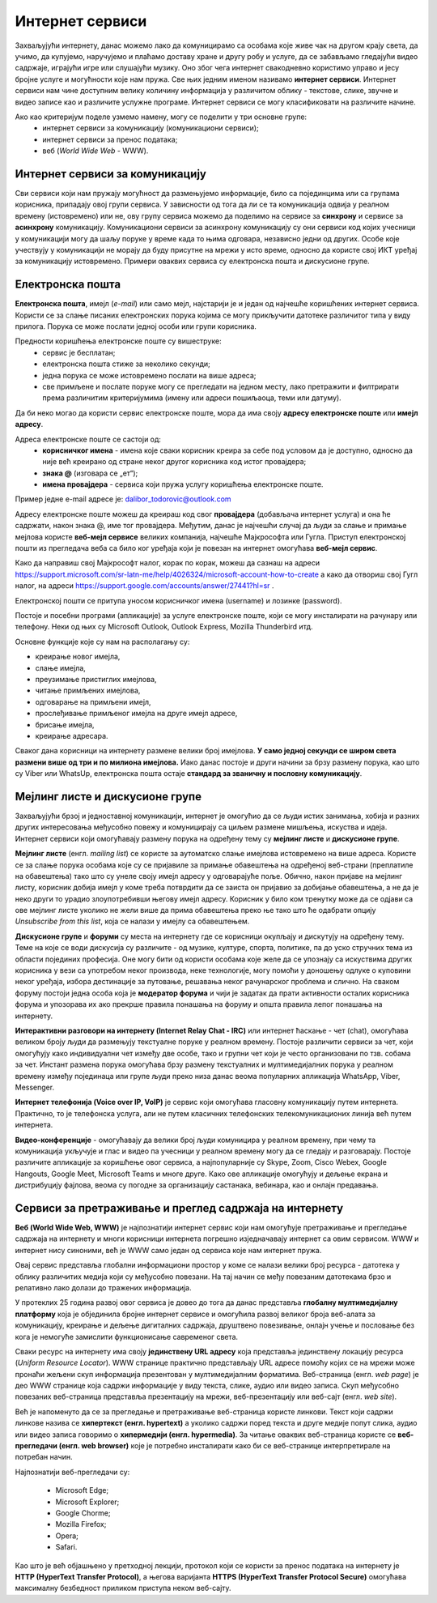 Интернет сервиси
=================

.. infonote::

 На овом часу ћеш научити:
   -	које услуге нам интернет пружа;
   -	разлике између основних интернет сервиса;
   -	да прикупљаш податке помоћу онлајн упитника;
   -	како да се правилно и безбедно понашаш и представљаш на мрежи.



Захваљујући интернету, данас можемо лако да комуницирамо са особама које живе чак на другом крају света, да учимо, да купујемо, наручујемо и плаћамо доставу хране и другу робу и услуге, да се забављамо гледајући видео садржаје, играјући игре или слушајући музику. Оно због чега интернет свакодневно користимо управо и јесу бројне услуге и могућности које нам пружа. Све њих једним именом називамо **интернет сервиси**. Интернет сервиси нам чине доступним велику количину информација у различитом облику - текстове, слике, звучне и видео записе као и различите услужне програме. Интернет сервиси се могу класификовати на различите начине.

Ако као критеријум поделе узмемо намену, могу се поделити у три основне групе:
 * интернет сервиси за комуникацију (комуникациони сервиси);
 * интернет сервиси за пренос података;
 * веб (*World Wide Web* - WWW).

Интернет сервиси за комуникацију
--------------------------------

Сви сервиси који нам пружају могућност да размењујемо информације, било са појединцима или са групама корисника, припадају овој групи сервиса. У зависности од тога да ли се та комуникација одвија у реалном времену (истовремено) или не, ову групу сервиса можемо да поделимо на сервисе за **синхрону** и сервисе за **асинхрону** комуникацију.
Комуникациони сервиси за асинхрону комуникацију су они сервиси код којих учесници у комуникацији могу да шаљу поруке у време када то њима одговара, независно једни од других. Особе које учествују у комуникацији не морају да буду присутне на мрежи у исто време, односно да користе свој ИКТ уређај за комуникацију истовремено. Примери оваквих сервиса су електронска пошта и дискусионе групе.

Електронска пошта
-----------------

**Електронска пошта**, имејл (*e-mail*) или само мејл, најстарији је и један од најчешће коришћених интернет сервиса. Користи се за слање писаних електронских порука којима се могу прикључити датотеке различитог типа у виду прилога. 
Порука се може послати једној особи или групи корисника. 

Предности коришћења електронске поште су вишеструке:
 * сервис је бесплатан;
 * електронска пошта стиже за неколико секунди;
 * једна порука се може истовремено послати на више адреса;
 * све примљене и послате поруке могу се прегледати на једном месту, лако претражити и филтрирати према различитим критеријумима (имену или адреси пошиљаоца, теми или датуму).

Да би неко могао да користи сервис електронске поште, мора да има своју **адресу електронске поште** или **имејл адресу**. 

Адреса електронске поште се састоји од:
 * **корисничког имена** - имена које сваки корисник креира за себе под условом да је доступно, односно да није већ креирано од стране неког другог корисника код истог провајдера;
 * **знака @** (изговара се „ет“);
 * **имена провајдера** - сервиса који пружа услугу коришћења електронске поште.

Пример једне e-mail адресе је: dalibor_todorovic@outlook.com

Адресу електронске поште можеш да креираш код свог **провајдера** (добављача интернет услуга) и она ће садржати, након знака @, име тог провајдера. Међутим, данас је најчешћи случај да људи за слање и примање мејлова користе **веб-мејл сервисе** великих компанија, најчешће Мајкрософта или Гугла. 
Приступ електронској пошти из прегледача веба са било ког уређаја који је повезан на интернет омогућава **веб-мејл сервис**.

Како да направиш свој Мајкрософт налог, корак по корак, можеш да сазнаш на адреси https://support.microsoft.com/sr-latn-me/help/4026324/microsoft-account-how-to-create а како да отвориш свој Гугл налог, на адреси https://support.google.com/accounts/answer/27441?hl=sr .

.. infonote::
   
   За креирање налога на веб-мејл сервисима постоје старосна ограничења. За неке сервисе је потребно да корисник има више од 13 година. У неким државама је узрасно ограничење 15, 16, па чак и 18 година. Било би добро да налог на веб-мејл сервису креираш уз помоћ и сагласност родитеља.


.. questionnote::

   Да ли имаш школску имејл адресу којом си приступао учионици у облаку? Како гласи та адреса?

Електронској пошти се притупа уносом корисничког имена (username) и лозинке (password).

Постоје и посебни програми (апликације) за услуге електронске поште, који се могу инсталирати на рачунару или телефону. 
Неки од њих су Microsoft Outlook, Outlook Express, Mozilla Thunderbird итд.

Oсновне функције које су нам на располагању су:

- креирање новог имејла,
- слање имејла,
- преузимање пристиглих имејлова,
- читање примљених имејлова,
- одговарање на примљени имејл,
- прослеђивање примљеног имејла на друге имејл адресе,
- брисање имејла,
- креирање адресара.

Сваког дана корисници на интернету размене велики број имејлова. **У само једној секунди се широм света размени више од три и по милиона имејлова.**
Иако данас постоје и други начини за брзу размену порука, као што су Viber или WhatsUp, електронска пошта остаје **стандард за званичну и пословну комуникацију**.

Мејлинг листе и дискусионе групе
--------------------------------

Захваљујући брзој и једноставној комуникацији, интернет је омогућио да се људи истих занимања, хобија и разних других интересовања међусобно повежу и комуницирају са циљем размене мишљења, искуства и идеја. Интернет сервиси који омогућавају размену порука на одређену тему су **мејлинг листе** и **дискусионе групе**. 

**Мејлинг листе** (енгл. *mailing list*) се користе за аутоматско слање имејлова истовремено на више адреса. Користе се за слање порука особама које су се пријавиле за примање обавештења на одређеној веб-страни (преплатиле на обавештења) тако што су унеле своју имејл адресу у одговарајуће поље. 
Обично, након пријаве на мејлинг листу, корисник добија имејл у коме треба потврдити да се заиста он пријавио за добијање обавештења, а не да је неко други то урадио злоупотребивши његову имејл адресу. 
Корисник у било ком тренутку може да се одјави са ове мејлинг листе уколико не жели више да прима обавештења преко ње тако што ће одабрати опцију *Unsubscribe from this list*, која се налази у имејлу са обавештењем.

**Дискусионе групе** и **форуми** су места на интернету где се корисници окупљају и дискутују на одређену тему. Теме на које се води дискусија су различите - од музике, културе, спорта, политике, па до уско стручних тема из области појединих професија. Оне могу бити од користи особама које желе да се упознају са искуствима других корисника у вези са употребом неког производа, неке технологије, могу помоћи у доношењу одлуке о куповини неког уређаја, избора дестинације за путовање, решавања неког рачунарског проблема и слично. На сваком форуму постоји једна особа која је **модератор форума** и чији је задатак да прати активности осталих корисника форума и упозорава их ако прекрше правила понашања на форуму и општа правила лепог понашања на интернету. 

**Интерактивни разговори на интернету (Internet Relay Chat - IRC)** или интернет ћаскање - чет (chat), омогућава великом броју људи да размењују текстуалне поруке у реалном времену. Постоје различити сервиси за чет, који омогућују како индивидуални чет између две особе, тако и групни чет који је често организовани по тзв. собама за чет.
Инстант размена порука омогућава брзу размену текстуалних и мултимедијалних порука у реалном времену између појединаца или групе људи преко низа данас веома популарних апликација WhatsApp, Viber, Messenger.


.. infonote::
   
   У почетку је корисник морао да буде присутан у реалном времену како би могао да чита и шаље поруке. Данас поруке остају сачуване и корисник може да их прочита и касније када приступи групи за размену порука (на пример, Viber група).

**Интернет телефонија (Voice over IP, VoIP)** је сервис који омогућава гласовну комуникацију путем интернета. Практично, то је телефонска услуга, али не путем класичних телефонских телекомуникационих линија већ путем интернета.

**Видео-конференције** - омогућавају да велики број људи комуницира у реалном времену, при чему та комуникација укључује и глас и видео па учесници у реалном времену могу да се гледају и разговарају. Постоје различите апликације за коришћење овог сервиса, а најпопуларније су Skype, Zoom, Cisco Webex, Google Hangouts, Google Meet, Microsoft Teams и многе друге. Како ове апликације омогућују и дељење екрана и дистрибуцију фајлова, веома су погодне за организацију састанака, вебинара, као и онлајн предавања.

Сервиси за претраживање и преглед садржаја на интернету 
-------------------------------------------------------

**Веб (World Wide Web, WWW)** је најпознатији интернет сервис који нам омогућује претраживање и прегледање садржаја на интернету и многи корисници интернета погрешно изједначавају интернет са овим сервисом. WWW и интернет нису синоними, већ је WWW само један од сервиса које нам интернет пружа. 

.. learnmorenote:: Занимљиво
   
   Веб је настао почетком 90-тих година прошлог века. Његов изумитељ је Сер Тим Бернерс-Ли (Ser Tim Berners-Lee), енглески инжењер и информатички научник. Крајем 1980-их, током свог рада у лабораторији CERN у Женеви у Швајцарској, Тим Бернерс-Ли је комбиновањем различитих техника усавршио оно што данас зовемо World Wide Web, систем који омогућава линковање, прегледање и сортирање свих могућих информација преко рачунара повезаних са телекомуникацијским системима. Због тога, он се данас назива оцем интернета. 
   Он је предложио систем за управљање информацијама у марту 1989. године, и имплементирао прву успешну комуникацију између HTTP (Hypertext Transfer Protocol) клијента и сервера путем интернета средином новембра исте године.

   .. image:: ../../_images/2_2_1.png
      :width: 300px
      :align: center 

Овај сервис представља глобални информациони простор у коме се налази велики број ресурса - датотека у облику различитих медија који су међусобно повезани. На тај начин се међу повезаним датотекама брзо и релативно лако долази до тражених информација. 

У протеклих 25 година развој овог сервиса је довео до тога да данас представља **глобалну мултимедијалну платформу** која је објединила бројне интернет сервисе и омогућила развој великог броја веб-алата за комуникацију, креирање и дељење дигиталних садржаја, друштвено повезивање, онлајн учење и пословање без кога је немогуће замислити функционисање савременог света.

Сваки ресурс на интернету има своју **јединствену URL адресу** која представља јединствену локацију ресурса (*Uniform Resource Locator*). WWW странице практично представљају URL адресе помоћу којих се на мрежи може пронаћи жељени скуп информација презентован у мултимедијалним форматима. Веб-страница (енгл. *web page*) је део WWW странице која садржи информације у виду текста, слике, аудио или видео записа. Скуп међусобно повезаних веб-страница представља презентацију на мрежи, веб-презентацију или веб-сајт (енгл. *web site*). 

Већ је напоменуто да се за прегледање и претраживање веб-страница користе линкови. Текст који садржи линкове назива се **хипертекст (енгл. hypertext)** а уколико садржи поред текста и друге медије попут слика, аудио или видео записа говоримо о **хипермедији (енгл. hypermedia)**.
За читање оваквих веб-страница користе се **веб-прегледачи (енгл. web browser)** које је потребно инсталирати како би се веб-странице интерпретирале на потребан начин. 

.. image:: ../../_images/browsers.png
   :width: 550px
   :align: center 

Најпознатији веб-прегледачи су:

 * Microsoft Edge;
 * Microsoft Explorer;
 * Google Chorme;
 * Mozillа Firefox;
 * Operа;
 * Safari.


Као што је већ објашњено у претходној лекцији, протокол који се користи за пренос података на интернету је **HTTP (HyperText Transfer Protocol)**, а његова варијанта **HTTPS (HyperText Transfer Protocol Secure)** омогућава максималну безбедност приликом приступа неком веб-сајту. 

